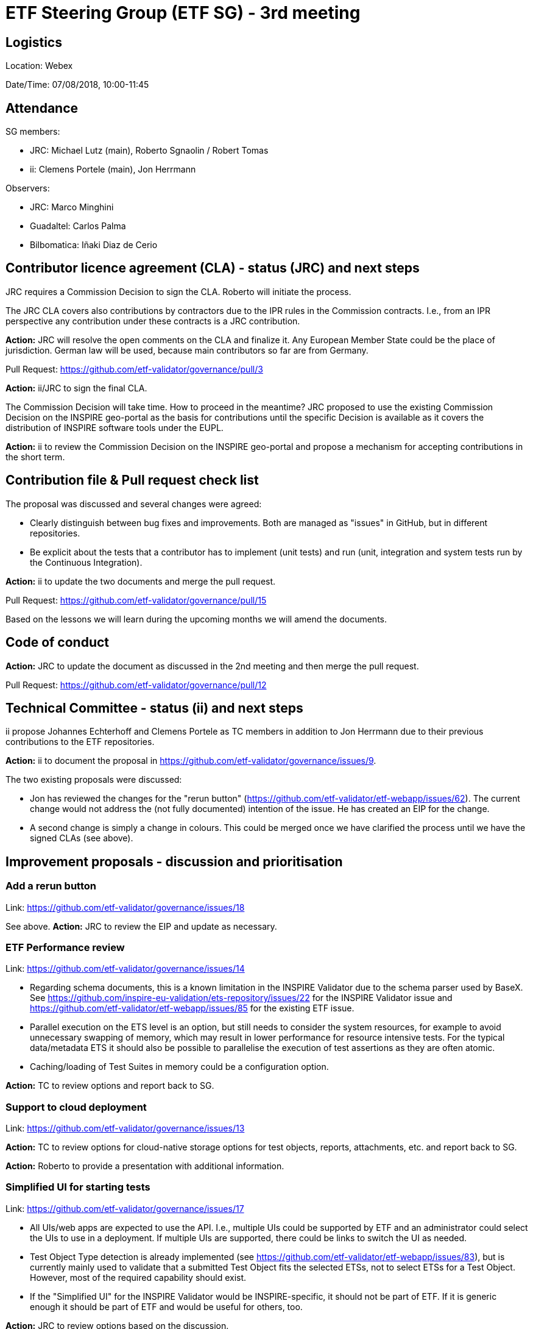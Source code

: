 = ETF Steering Group (ETF SG) - 3rd meeting

== Logistics

Location: Webex

Date/Time: 07/08/2018, 10:00-11:45

== Attendance

SG members:

* JRC: Michael Lutz (main), Roberto Sgnaolin / Robert Tomas
* ii: Clemens Portele (main), Jon Herrmann

Observers: 

* JRC: Marco Minghini
* Guadaltel: Carlos Palma
* Bilbomatica: Iñaki Diaz de Cerio

== Contributor licence agreement (CLA) - status (JRC) and next steps

JRC requires a Commission Decision to sign the CLA. Roberto will initiate the process. 

The JRC CLA covers also contributions by contractors due to the IPR rules in the
Commission contracts. I.e., from an IPR perspective any contribution under these
contracts is a JRC contribution.

*Action:* JRC will resolve the open comments on the CLA and finalize it. Any European Member State
could be the place of jurisdiction. German law will be used, because main contributors 
so far are from Germany.

Pull Request: https://github.com/etf-validator/governance/pull/3

*Action:* ii/JRC to sign the final CLA.

The Commission Decision will take time. How to proceed in the meantime? JRC proposed to
use the existing Commission Decision on the INSPIRE geo-portal as the basis for contributions 
until the specific Decision is available as it covers the distribution of INSPIRE software 
tools under the EUPL.

*Action:* ii to review the Commission Decision on the INSPIRE geo-portal and propose 
a mechanism for accepting contributions in the short term.

== Contribution file & Pull request check list

The proposal was discussed and several changes were agreed:

* Clearly distinguish between bug fixes and improvements. Both are managed as "issues" in 
GitHub, but in different repositories.
* Be explicit about the tests that a contributor has to implement (unit tests) and run 
(unit, integration and system tests run by the Continuous Integration). 
 
*Action:* ii to update the two documents and merge the pull request.

Pull Request: https://github.com/etf-validator/governance/pull/15

Based on the lessons we will learn during the upcoming months we will amend the documents.

== Code of conduct

*Action:* JRC to update the document as discussed in the 2nd meeting and then merge the 
pull request.

Pull Request: https://github.com/etf-validator/governance/pull/12

== Technical Committee - status (ii) and next steps

ii propose Johannes Echterhoff and Clemens Portele as TC members in addition to 
Jon Herrmann due to their previous contributions to the ETF repositories.

*Action:* ii to document the proposal in https://github.com/etf-validator/governance/issues/9.

The two existing proposals were discussed:

* Jon has reviewed the changes for the "rerun button" 
(https://github.com/etf-validator/etf-webapp/issues/62). The current change would not 
address the (not fully documented) intention of the issue. He has created an EIP 
for the change. 
* A second change is simply a change in colours. This could be merged once we have
clarified the process until we have the signed CLAs (see above).

== Improvement proposals - discussion and prioritisation

=== Add a rerun button

Link: https://github.com/etf-validator/governance/issues/18

See above. *Action:* JRC to review the EIP and update as necessary.

=== ETF Performance review

Link: https://github.com/etf-validator/governance/issues/14

* Regarding schema documents, this is a known limitation in the INSPIRE Validator due 
to the schema parser used by BaseX. See https://github.com/inspire-eu-validation/ets-repository/issues/22 
for the INSPIRE Validator issue and https://github.com/etf-validator/etf-webapp/issues/85
for the existing ETF issue.
* Parallel execution on the ETS level is an option, but still needs to consider the
system resources, for example to avoid unnecessary swapping of memory, which may result
in lower performance for resource intensive tests. For the typical data/metadata ETS 
it should also be possible to parallelise the execution of test assertions as they are
often atomic.
* Caching/loading of Test Suites in memory could be a configuration option.

*Action:* TC to review options and report back to SG.

=== Support to cloud deployment

Link: https://github.com/etf-validator/governance/issues/13

*Action:* TC to review options for cloud-native storage options for test objects, reports, 
attachments, etc. and report back to SG.

*Action:* Roberto to provide a presentation with additional information.

=== Simplified UI for starting tests

Link: https://github.com/etf-validator/governance/issues/17

* All UIs/web apps are expected to use the API. I.e., multiple UIs could be supported by
ETF and an administrator could select the UIs to use in a deployment. If multiple UIs
are supported, there could be links to switch the UI as needed. 
* Test Object Type detection is already implemented (see 
https://github.com/etf-validator/etf-webapp/issues/83), but is currently mainly used
to validate that a submitted Test Object fits the selected ETSs, not to select ETSs for
a Test Object. However, most of the required capability should exist.
* If the "Simplified UI" for the INSPIRE Validator would be INSPIRE-specific, it should
not be part of ETF. If it is generic enough it should be part of ETF and would be useful
for others, too.

*Action:* JRC to review options based on the discussion.

== AOB

=== GDPR

*Action:* Add a privacy notice (based on the planned INSPIRE privacy notice, once a 
draft is available).

=== Meetings

For the next months we will use the first Tuesday of each month, i.e. 04/09/2018, 
02/10/2018, 06/11/2018, and 04/12/2018, at 10:00.

*Action:* Michael to send an invite.
